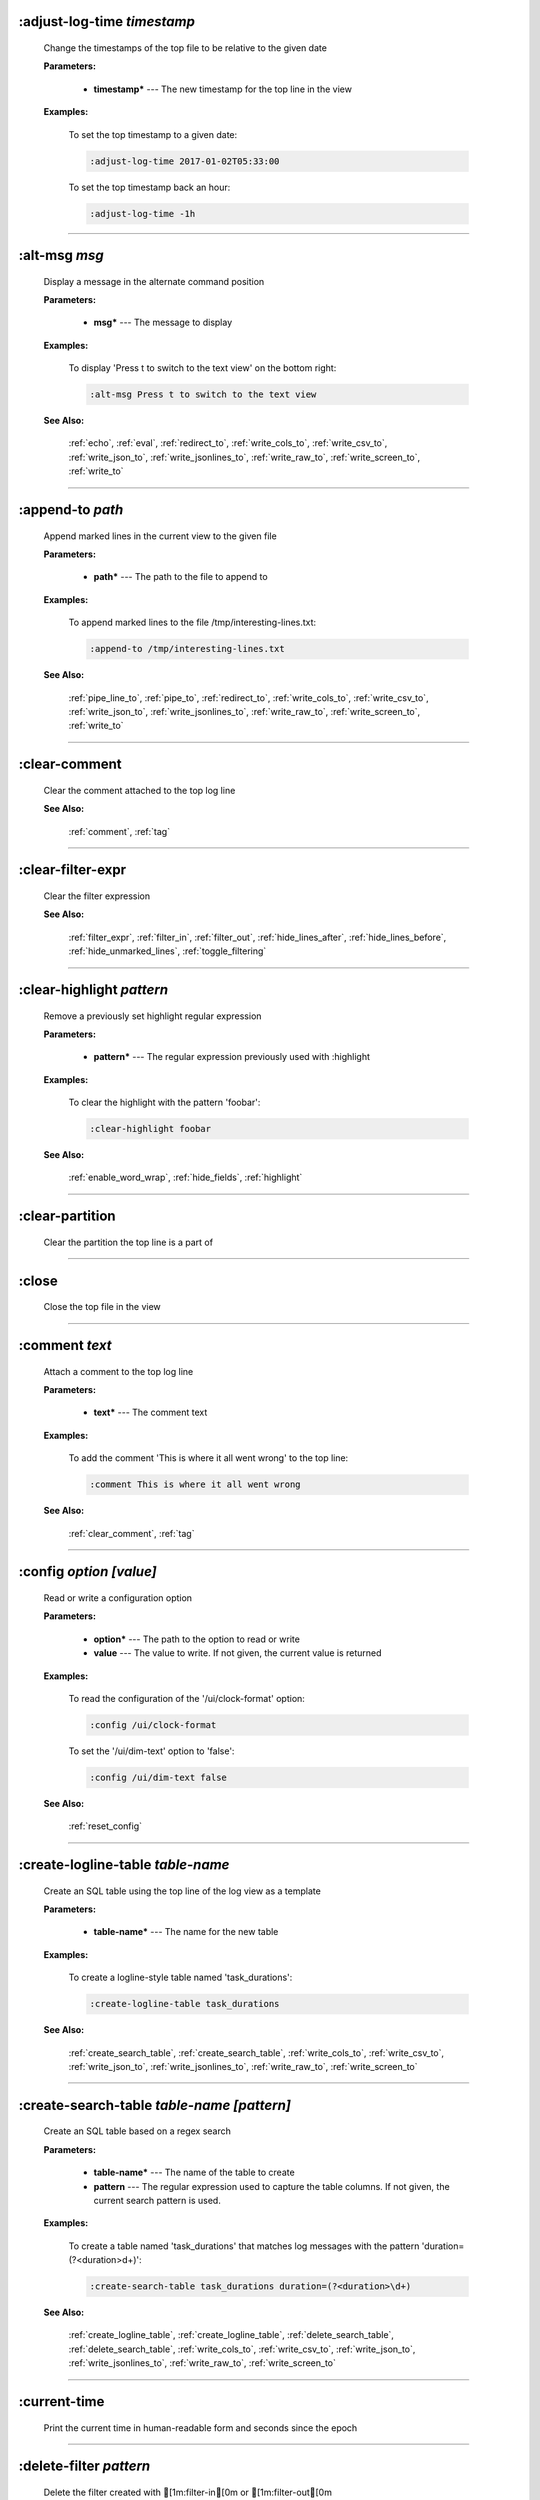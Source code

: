 
.. _adjust_log_time:

:adjust-log-time *timestamp*
^^^^^^^^^^^^^^^^^^^^^^^^^^^^

  Change the timestamps of the top file to be relative to the given date

  **Parameters:**

    * **timestamp\*** --- The new timestamp for the top line in the view

  **Examples:**

    To set the top timestamp to a given date:

    .. code-block::  lnav

      :adjust-log-time 2017-01-02T05:33:00

    To set the top timestamp back an hour:

    .. code-block::  lnav

      :adjust-log-time -1h


----


.. _alt_msg:

:alt-msg *msg*
^^^^^^^^^^^^^^

  Display a message in the alternate command position

  **Parameters:**

    * **msg\*** --- The message to display

  **Examples:**

    To display 'Press t to switch to the text view' on the bottom right:

    .. code-block::  lnav

      :alt-msg Press t to switch to the text view

  **See Also:**

    :ref:`echo`, :ref:`eval`, :ref:`redirect_to`, :ref:`write_cols_to`, :ref:`write_csv_to`, :ref:`write_json_to`, :ref:`write_jsonlines_to`, :ref:`write_raw_to`, :ref:`write_screen_to`, :ref:`write_to`

----


.. _append_to:

:append-to *path*
^^^^^^^^^^^^^^^^^

  Append marked lines in the current view to the given file

  **Parameters:**

    * **path\*** --- The path to the file to append to

  **Examples:**

    To append marked lines to the file /tmp/interesting-lines.txt:

    .. code-block::  lnav

      :append-to /tmp/interesting-lines.txt

  **See Also:**

    :ref:`pipe_line_to`, :ref:`pipe_to`, :ref:`redirect_to`, :ref:`write_cols_to`, :ref:`write_csv_to`, :ref:`write_json_to`, :ref:`write_jsonlines_to`, :ref:`write_raw_to`, :ref:`write_screen_to`, :ref:`write_to`

----


.. _clear_comment:

:clear-comment
^^^^^^^^^^^^^^

  Clear the comment attached to the top log line

  **See Also:**

    :ref:`comment`, :ref:`tag`

----


.. _clear_filter_expr:

:clear-filter-expr
^^^^^^^^^^^^^^^^^^

  Clear the filter expression

  **See Also:**

    :ref:`filter_expr`, :ref:`filter_in`, :ref:`filter_out`, :ref:`hide_lines_after`, :ref:`hide_lines_before`, :ref:`hide_unmarked_lines`, :ref:`toggle_filtering`

----


.. _clear_highlight:

:clear-highlight *pattern*
^^^^^^^^^^^^^^^^^^^^^^^^^^

  Remove a previously set highlight regular expression

  **Parameters:**

    * **pattern\*** --- The regular expression previously used with :highlight

  **Examples:**

    To clear the highlight with the pattern 'foobar':

    .. code-block::  lnav

      :clear-highlight foobar

  **See Also:**

    :ref:`enable_word_wrap`, :ref:`hide_fields`, :ref:`highlight`

----


.. _clear_partition:

:clear-partition
^^^^^^^^^^^^^^^^

  Clear the partition the top line is a part of


----


.. _close:

:close
^^^^^^

  Close the top file in the view


----


.. _comment:

:comment *text*
^^^^^^^^^^^^^^^

  Attach a comment to the top log line

  **Parameters:**

    * **text\*** --- The comment text

  **Examples:**

    To add the comment 'This is where it all went wrong' to the top line:

    .. code-block::  lnav

      :comment This is where it all went wrong

  **See Also:**

    :ref:`clear_comment`, :ref:`tag`

----


.. _config:

:config *option* *\[value\]*
^^^^^^^^^^^^^^^^^^^^^^^^^^^^

  Read or write a configuration option

  **Parameters:**

    * **option\*** --- The path to the option to read or write
    * **value** --- The value to write.  If not given, the current value is returned

  **Examples:**

    To read the configuration of the '/ui/clock-format' option:

    .. code-block::  lnav

      :config /ui/clock-format

    To set the '/ui/dim-text' option to 'false':

    .. code-block::  lnav

      :config /ui/dim-text false

  **See Also:**

    :ref:`reset_config`

----


.. _create_logline_table:

:create-logline-table *table-name*
^^^^^^^^^^^^^^^^^^^^^^^^^^^^^^^^^^

  Create an SQL table using the top line of the log view as a template

  **Parameters:**

    * **table-name\*** --- The name for the new table

  **Examples:**

    To create a logline-style table named 'task_durations':

    .. code-block::  lnav

      :create-logline-table task_durations

  **See Also:**

    :ref:`create_search_table`, :ref:`create_search_table`, :ref:`write_cols_to`, :ref:`write_csv_to`, :ref:`write_json_to`, :ref:`write_jsonlines_to`, :ref:`write_raw_to`, :ref:`write_screen_to`

----


.. _create_search_table:

:create-search-table *table-name* *\[pattern\]*
^^^^^^^^^^^^^^^^^^^^^^^^^^^^^^^^^^^^^^^^^^^^^^^

  Create an SQL table based on a regex search

  **Parameters:**

    * **table-name\*** --- The name of the table to create
    * **pattern** --- The regular expression used to capture the table columns.  If not given, the current search pattern is used.

  **Examples:**

    To create a table named 'task_durations' that matches log messages with the pattern 'duration=(?<duration>\d+)':

    .. code-block::  lnav

      :create-search-table task_durations duration=(?<duration>\d+)

  **See Also:**

    :ref:`create_logline_table`, :ref:`create_logline_table`, :ref:`delete_search_table`, :ref:`delete_search_table`, :ref:`write_cols_to`, :ref:`write_csv_to`, :ref:`write_json_to`, :ref:`write_jsonlines_to`, :ref:`write_raw_to`, :ref:`write_screen_to`

----


.. _current_time:

:current-time
^^^^^^^^^^^^^

  Print the current time in human-readable form and seconds since the epoch


----


.. _delete_filter:

:delete-filter *pattern*
^^^^^^^^^^^^^^^^^^^^^^^^

  Delete the filter created with [1m:filter-in[0m or [1m:filter-out[0m

  **Parameters:**

    * **pattern\*** --- The regular expression to match

  **Examples:**

    To delete the filter with the pattern 'last message repeated':

    .. code-block::  lnav

      :delete-filter last message repeated

  **See Also:**

    :ref:`filter_in`, :ref:`filter_out`, :ref:`hide_lines_after`, :ref:`hide_lines_before`, :ref:`hide_unmarked_lines`, :ref:`toggle_filtering`

----


.. _delete_logline_table:

:delete-logline-table *table-name*
^^^^^^^^^^^^^^^^^^^^^^^^^^^^^^^^^^

  Delete a table created with create-logline-table

  **Parameters:**

    * **table-name\*** --- The name of the table to delete

  **Examples:**

    To delete the logline-style table named 'task_durations':

    .. code-block::  lnav

      :delete-logline-table task_durations

  **See Also:**

    :ref:`create_logline_table`, :ref:`create_logline_table`, :ref:`create_search_table`, :ref:`create_search_table`, :ref:`write_cols_to`, :ref:`write_csv_to`, :ref:`write_json_to`, :ref:`write_jsonlines_to`, :ref:`write_raw_to`, :ref:`write_screen_to`

----


.. _delete_search_table:

:delete-search-table *table-name*
^^^^^^^^^^^^^^^^^^^^^^^^^^^^^^^^^

  Create an SQL table based on a regex search

  **Parameters:**

    * **table-name\*** --- The name of the table to create

  **Examples:**

    To delete the search table named 'task_durations':

    .. code-block::  lnav

      :delete-search-table task_durations

  **See Also:**

    :ref:`create_logline_table`, :ref:`create_logline_table`, :ref:`create_search_table`, :ref:`create_search_table`, :ref:`write_cols_to`, :ref:`write_csv_to`, :ref:`write_json_to`, :ref:`write_jsonlines_to`, :ref:`write_raw_to`, :ref:`write_screen_to`

----


.. _delete_tags:

:delete-tags *tag*
^^^^^^^^^^^^^^^^^^

  Remove the given tags from all log lines

  **Parameters:**

    * **tag** --- The tags to delete

  **Examples:**

    To remove the tags '#BUG123' and '#needs-review' from all log lines:

    .. code-block::  lnav

      :delete-tags #BUG123 #needs-review

  **See Also:**

    :ref:`comment`, :ref:`tag`

----


.. _disable_filter:

:disable-filter *pattern*
^^^^^^^^^^^^^^^^^^^^^^^^^

  Disable a filter created with filter-in/filter-out

  **Parameters:**

    * **pattern\*** --- The regular expression used in the filter command

  **Examples:**

    To disable the filter with the pattern 'last message repeated':

    .. code-block::  lnav

      :disable-filter last message repeated

  **See Also:**

    :ref:`enable_filter`, :ref:`filter_in`, :ref:`filter_out`, :ref:`hide_lines_after`, :ref:`hide_lines_before`, :ref:`hide_unmarked_lines`, :ref:`toggle_filtering`

----


.. _disable_word_wrap:

:disable-word-wrap
^^^^^^^^^^^^^^^^^^

  Disable word-wrapping for the current view

  **See Also:**

    :ref:`enable_word_wrap`, :ref:`hide_fields`, :ref:`highlight`

----


.. _echo:

:echo *msg*
^^^^^^^^^^^

  Echo the given message

  **Parameters:**

    * **msg\*** --- The message to display

  **Examples:**

    To output 'Hello, World!':

    .. code-block::  lnav

      :echo Hello, World!

  **See Also:**

    :ref:`alt_msg`, :ref:`eval`, :ref:`redirect_to`, :ref:`write_cols_to`, :ref:`write_csv_to`, :ref:`write_json_to`, :ref:`write_jsonlines_to`, :ref:`write_raw_to`, :ref:`write_screen_to`, :ref:`write_to`

----


.. _enable_filter:

:enable-filter *pattern*
^^^^^^^^^^^^^^^^^^^^^^^^

  Enable a previously created and disabled filter

  **Parameters:**

    * **pattern\*** --- The regular expression used in the filter command

  **Examples:**

    To enable the disabled filter with the pattern 'last message repeated':

    .. code-block::  lnav

      :enable-filter last message repeated

  **See Also:**

    :ref:`filter_in`, :ref:`filter_out`, :ref:`hide_lines_after`, :ref:`hide_lines_before`, :ref:`hide_unmarked_lines`, :ref:`toggle_filtering`

----


.. _enable_word_wrap:

:enable-word-wrap
^^^^^^^^^^^^^^^^^

  Enable word-wrapping for the current view

  **See Also:**

    :ref:`disable_word_wrap`, :ref:`hide_fields`, :ref:`highlight`

----


.. _eval:

:eval *command*
^^^^^^^^^^^^^^^

  Evaluate the given command/query after doing environment variable substitution

  **Parameters:**

    * **command\*** --- The command or query to perform substitution on.

  **Examples:**

    To output the user's home directory:

    .. code-block::  lnav

      :eval :echo $HOME

    To substitute the table name from a variable:

    .. code-block::  lnav

      :eval ;SELECT * FROM ${table}

  **See Also:**

    :ref:`alt_msg`, :ref:`echo`, :ref:`redirect_to`, :ref:`write_cols_to`, :ref:`write_csv_to`, :ref:`write_json_to`, :ref:`write_jsonlines_to`, :ref:`write_raw_to`, :ref:`write_screen_to`, :ref:`write_to`

----


.. _filter_expr:

:filter-expr *expr*
^^^^^^^^^^^^^^^^^^^

  Set the filter expression

  **Parameters:**

    * **expr\*** --- The SQL expression to evaluate for each log message.  The message values can be accessed using column names prefixed with a colon

  **Examples:**

    To set a filter expression that matched syslog messages from 'syslogd':

    .. code-block::  lnav

      :filter-expr :log_procname = 'syslogd'

    To set a filter expression that matches log messages where 'id' is followed by a number and contains the string 'foo':

    .. code-block::  lnav

      :filter-expr :log_body REGEXP 'id\d+' AND :log_body REGEXP 'foo'

  **See Also:**

    :ref:`clear_filter_expr`, :ref:`filter_in`, :ref:`filter_out`, :ref:`hide_lines_after`, :ref:`hide_lines_before`, :ref:`hide_unmarked_lines`, :ref:`toggle_filtering`

----


.. _filter_in:

:filter-in *pattern*
^^^^^^^^^^^^^^^^^^^^

  Only show lines that match the given regular expression in the current view

  **Parameters:**

    * **pattern\*** --- The regular expression to match

  **Examples:**

    To filter out log messages that do not have the string 'dhclient':

    .. code-block::  lnav

      :filter-in dhclient

  **See Also:**

    :ref:`delete_filter`, :ref:`disable_filter`, :ref:`filter_out`, :ref:`hide_lines_after`, :ref:`hide_lines_before`, :ref:`hide_unmarked_lines`, :ref:`toggle_filtering`

----


.. _filter_out:

:filter-out *pattern*
^^^^^^^^^^^^^^^^^^^^^

  Remove lines that match the given regular expression in the current view

  **Parameters:**

    * **pattern\*** --- The regular expression to match

  **Examples:**

    To filter out log messages that contain the string 'last message repeated':

    .. code-block::  lnav

      :filter-out last message repeated

  **See Also:**

    :ref:`delete_filter`, :ref:`disable_filter`, :ref:`filter_in`, :ref:`hide_lines_after`, :ref:`hide_lines_before`, :ref:`hide_unmarked_lines`, :ref:`toggle_filtering`

----


.. _goto:

:goto *line#|N%|date*
^^^^^^^^^^^^^^^^^^^^^

  Go to the given location in the top view

  **Parameters:**

    * **line#|N%|date\*** --- A line number, percent into the file, or a timestamp

  **Examples:**

    To go to line 22:

    .. code-block::  lnav

      :goto 22

    To go to the line 75% of the way into the view:

    .. code-block::  lnav

      :goto 75%

    To go to the first message on the first day of 2017:

    .. code-block::  lnav

      :goto 2017-01-01

  **See Also:**

    :ref:`next_location`, :ref:`next_mark`, :ref:`prev_location`, :ref:`prev_mark`, :ref:`relative_goto`

----


.. _help:

:help
^^^^^

  Open the help text view


----


.. _hide_fields:

:hide-fields *field-name*
^^^^^^^^^^^^^^^^^^^^^^^^^

  Hide log message fields by replacing them with an ellipsis

  **Parameters:**

    * **field-name** --- The name of the field to hide in the format for the top log line.  A qualified name can be used where the field name is prefixed by the format name and a dot to hide any field.

  **Examples:**

    To hide the log_procname fields in all formats:

    .. code-block::  lnav

      :hide-fields log_procname

    To hide only the log_procname field in the syslog format:

    .. code-block::  lnav

      :hide-fields syslog_log.log_procname

  **See Also:**

    :ref:`enable_word_wrap`, :ref:`highlight`, :ref:`show_fields`

----


.. _hide_file:

:hide-file *path*
^^^^^^^^^^^^^^^^^

  Hide the given file(s) and skip indexing until it is shown again.  If no path is given, the current file in the view is hidden

  **Parameters:**

    * **path** --- A path or glob pattern that specifies the files to hide


----


.. _hide_lines_after:

:hide-lines-after *date*
^^^^^^^^^^^^^^^^^^^^^^^^

  Hide lines that come after the given date

  **Parameters:**

    * **date\*** --- An absolute or relative date

  **Examples:**

    To hide the lines after the top line in the view:

    .. code-block::  lnav

      :hide-lines-after here

    To hide the lines after 6 AM today:

    .. code-block::  lnav

      :hide-lines-after 6am

  **See Also:**

    :ref:`filter_in`, :ref:`filter_out`, :ref:`hide_lines_before`, :ref:`hide_unmarked_lines`, :ref:`show_lines_before_and_after`, :ref:`toggle_filtering`

----


.. _hide_lines_before:

:hide-lines-before *date*
^^^^^^^^^^^^^^^^^^^^^^^^^

  Hide lines that come before the given date

  **Parameters:**

    * **date\*** --- An absolute or relative date

  **Examples:**

    To hide the lines before the top line in the view:

    .. code-block::  lnav

      :hide-lines-before here

    To hide the log messages before 6 AM today:

    .. code-block::  lnav

      :hide-lines-before 6am

  **See Also:**

    :ref:`filter_in`, :ref:`filter_out`, :ref:`hide_lines_after`, :ref:`hide_unmarked_lines`, :ref:`show_lines_before_and_after`, :ref:`toggle_filtering`

----


.. _hide_unmarked_lines:

:hide-unmarked-lines
^^^^^^^^^^^^^^^^^^^^

  Hide lines that have not been bookmarked

  **See Also:**

    :ref:`filter_in`, :ref:`filter_out`, :ref:`hide_lines_after`, :ref:`hide_lines_before`, :ref:`mark`, :ref:`next_mark`, :ref:`prev_mark`, :ref:`toggle_filtering`

----


.. _highlight:

:highlight *pattern*
^^^^^^^^^^^^^^^^^^^^

  Add coloring to log messages fragments that match the given regular expression

  **Parameters:**

    * **pattern\*** --- The regular expression to match

  **Examples:**

    To highlight numbers with three or more digits:

    .. code-block::  lnav

      :highlight \d{3,}

  **See Also:**

    :ref:`clear_highlight`, :ref:`enable_word_wrap`, :ref:`hide_fields`

----


.. _load_session:

:load-session
^^^^^^^^^^^^^

  Load the latest session state


----


.. _mark:

:mark
^^^^^

  Toggle the bookmark state for the top line in the current view

  **See Also:**

    :ref:`hide_unmarked_lines`, :ref:`next_mark`, :ref:`prev_mark`

----


.. _next_location:

:next-location
^^^^^^^^^^^^^^

  Move to the next position in the location history

  **See Also:**

    :ref:`goto`, :ref:`next_mark`, :ref:`prev_location`, :ref:`prev_mark`, :ref:`relative_goto`

----


.. _next_mark:

:next-mark *type*
^^^^^^^^^^^^^^^^^

  Move to the next bookmark of the given type in the current view

  **Parameters:**

    * **type\*** --- The type of bookmark -- error, warning, search, user, file, meta

  **Examples:**

    To go to the next error:

    .. code-block::  lnav

      :next-mark error

  **See Also:**

    :ref:`goto`, :ref:`hide_unmarked_lines`, :ref:`mark`, :ref:`next_location`, :ref:`prev_location`, :ref:`prev_mark`, :ref:`prev_mark`, :ref:`relative_goto`

----


.. _open:

:open *path*
^^^^^^^^^^^^

  Open the given file(s) or URLs in lnav

  **Parameters:**

    * **path** --- The path to the file to open

  **Examples:**

    To open the file '/path/to/file':

    .. code-block::  lnav

      :open /path/to/file


----


.. _partition_name:

:partition-name *name*
^^^^^^^^^^^^^^^^^^^^^^

  Mark the top line in the log view as the start of a new partition with the given name

  **Parameters:**

    * **name\*** --- The name for the new partition

  **Examples:**

    To mark the top line as the start of the partition named 'boot #1':

    .. code-block::  lnav

      :partition-name boot #1


----


.. _pipe_line_to:

:pipe-line-to *shell-cmd*
^^^^^^^^^^^^^^^^^^^^^^^^^

  Pipe the top line to the given shell command

  **Parameters:**

    * **shell-cmd\*** --- The shell command-line to execute

  **Examples:**

    To write the top line to 'sed' for processing:

    .. code-block::  lnav

      :pipe-line-to sed -e 's/foo/bar/g'

  **See Also:**

    :ref:`append_to`, :ref:`pipe_to`, :ref:`redirect_to`, :ref:`write_cols_to`, :ref:`write_csv_to`, :ref:`write_json_to`, :ref:`write_jsonlines_to`, :ref:`write_raw_to`, :ref:`write_screen_to`, :ref:`write_to`

----


.. _pipe_to:

:pipe-to *shell-cmd*
^^^^^^^^^^^^^^^^^^^^

  Pipe the marked lines to the given shell command

  **Parameters:**

    * **shell-cmd\*** --- The shell command-line to execute

  **Examples:**

    To write marked lines to 'sed' for processing:

    .. code-block::  lnav

      :pipe-to sed -e s/foo/bar/g

  **See Also:**

    :ref:`append_to`, :ref:`pipe_line_to`, :ref:`redirect_to`, :ref:`write_cols_to`, :ref:`write_csv_to`, :ref:`write_json_to`, :ref:`write_jsonlines_to`, :ref:`write_raw_to`, :ref:`write_screen_to`, :ref:`write_to`

----


.. _prev_location:

:prev-location
^^^^^^^^^^^^^^

  Move to the previous position in the location history

  **See Also:**

    :ref:`goto`, :ref:`next_location`, :ref:`next_mark`, :ref:`prev_mark`, :ref:`relative_goto`

----


.. _prev_mark:

:prev-mark *type*
^^^^^^^^^^^^^^^^^

  Move to the previous bookmark of the given type in the current view

  **Parameters:**

    * **type\*** --- The type of bookmark -- error, warning, search, user, file, meta

  **Examples:**

    To go to the previous error:

    .. code-block::  lnav

      :prev-mark error

  **See Also:**

    :ref:`goto`, :ref:`hide_unmarked_lines`, :ref:`mark`, :ref:`next_location`, :ref:`next_mark`, :ref:`next_mark`, :ref:`prev_location`, :ref:`relative_goto`

----


.. _prompt:

:prompt *type* *\[--alt\]* *\[prompt\]* *\[initial-value\]*
^^^^^^^^^^^^^^^^^^^^^^^^^^^^^^^^^^^^^^^^^^^^^^^^^^^^^^^^^^^

  Open the given prompt

  **Parameters:**

    * **type\*** --- The type of prompt -- command, script, search, sql, user
    * **--alt** --- Perform the alternate action for this prompt by default
    * **prompt** --- The prompt to display
    * **initial-value** --- The initial value to fill in for the prompt

  **Examples:**

    To open the command prompt with 'filter-in' already filled in:

    .. code-block::  lnav

      :prompt command : 'filter-in '

    To ask the user a question:

    .. code-block::  lnav

      :prompt user 'Are you sure? '


----


.. _pt_max_time:

:pt-max-time
^^^^^^^^^^^^

  (null)


----


.. _pt_min_time:

:pt-min-time
^^^^^^^^^^^^

  (null)


----


.. _quit:

:quit
^^^^^

  Quit lnav


----


.. _redirect_to:

:redirect-to *\[path\]*
^^^^^^^^^^^^^^^^^^^^^^^

  Redirect the output of commands to the given file

  **Parameters:**

    * **path** --- The path to the file to write.  If not specified, the current redirect will be cleared

  **Examples:**

    To write the output of lnav commands to the file /tmp/script-output.txt:

    .. code-block::  lnav

      :redirect-to /tmp/script-output.txt

  **See Also:**

    :ref:`alt_msg`, :ref:`append_to`, :ref:`echo`, :ref:`eval`, :ref:`pipe_line_to`, :ref:`pipe_to`, :ref:`write_cols_to`, :ref:`write_cols_to`, :ref:`write_csv_to`, :ref:`write_csv_to`, :ref:`write_json_to`, :ref:`write_json_to`, :ref:`write_jsonlines_to`, :ref:`write_jsonlines_to`, :ref:`write_raw_to`, :ref:`write_raw_to`, :ref:`write_screen_to`, :ref:`write_screen_to`, :ref:`write_to`, :ref:`write_to`

----


.. _redraw:

:redraw
^^^^^^^

  Do a full redraw of the screen


----


.. _relative_goto:

:relative-goto *line-count|N%*
^^^^^^^^^^^^^^^^^^^^^^^^^^^^^^

  Move the current view up or down by the given amount

  **Parameters:**

    * **line-count|N%\*** --- The amount to move the view by.

  **Examples:**

    To move 22 lines down in the view:

    .. code-block::  lnav

      :relative-goto +22

    To move 10 percent back in the view:

    .. code-block::  lnav

      :relative-goto -10%

  **See Also:**

    :ref:`goto`, :ref:`next_location`, :ref:`next_mark`, :ref:`prev_location`, :ref:`prev_mark`

----


.. _reset_config:

:reset-config *option*
^^^^^^^^^^^^^^^^^^^^^^

  Reset the configuration option to its default value

  **Parameters:**

    * **option\*** --- The path to the option to reset

  **Examples:**

    To reset the '/ui/clock-format' option back to the builtin default:

    .. code-block::  lnav

      :reset-config /ui/clock-format

  **See Also:**

    :ref:`config`

----


.. _reset_session:

:reset-session
^^^^^^^^^^^^^^

  Reset the session state, clearing all filters, highlights, and bookmarks


----


.. _save_session:

:save-session
^^^^^^^^^^^^^

  Save the current state as a session


----


.. _session:

:session *lnav-command*
^^^^^^^^^^^^^^^^^^^^^^^

  Add the given command to the session file (~/.lnav/session)

  **Parameters:**

    * **lnav-command\*** --- The lnav command to save.

  **Examples:**

    To add the command ':highlight foobar' to the session file:

    .. code-block::  lnav

      :session :highlight foobar


----


.. _set_min_log_level:

:set-min-log-level *log-level*
^^^^^^^^^^^^^^^^^^^^^^^^^^^^^^

  Set the minimum log level to display in the log view

  **Parameters:**

    * **log-level\*** --- The new minimum log level

  **Examples:**

    To set the minimum log level displayed to error:

    .. code-block::  lnav

      :set-min-log-level error


----


.. _show_fields:

:show-fields *field-name*
^^^^^^^^^^^^^^^^^^^^^^^^^

  Show log message fields that were previously hidden

  **Parameters:**

    * **field-name** --- The name of the field to show

  **Examples:**

    To show all the log_procname fields in all formats:

    .. code-block::  lnav

      :show-fields log_procname

  **See Also:**

    :ref:`enable_word_wrap`, :ref:`hide_fields`, :ref:`highlight`

----


.. _show_file:

:show-file *path*
^^^^^^^^^^^^^^^^^

  Show the given file(s) and resume indexing.

  **Parameters:**

    * **path** --- The path or glob pattern that specifies the files to show


----


.. _show_lines_before_and_after:

:show-lines-before-and-after
^^^^^^^^^^^^^^^^^^^^^^^^^^^^

  Show lines that were hidden by the 'hide-lines' commands

  **See Also:**

    :ref:`filter_in`, :ref:`filter_out`, :ref:`hide_lines_after`, :ref:`hide_lines_before`, :ref:`hide_unmarked_lines`, :ref:`toggle_filtering`

----


.. _show_unmarked_lines:

:show-unmarked-lines
^^^^^^^^^^^^^^^^^^^^

  Show lines that have not been bookmarked

  **See Also:**

    :ref:`filter_in`, :ref:`filter_out`, :ref:`hide_lines_after`, :ref:`hide_lines_before`, :ref:`hide_unmarked_lines`, :ref:`hide_unmarked_lines`, :ref:`mark`, :ref:`next_mark`, :ref:`prev_mark`, :ref:`toggle_filtering`

----


.. _spectrogram:

:spectrogram *field-name*
^^^^^^^^^^^^^^^^^^^^^^^^^

  Visualize the given message field using a spectrogram

  **Parameters:**

    * **field-name\*** --- The name of the numeric field to visualize.

  **Examples:**

    To visualize the sc_bytes field in the access_log format:

    .. code-block::  lnav

      :spectrogram sc_bytes


----


.. _summarize:

:summarize *column-name*
^^^^^^^^^^^^^^^^^^^^^^^^

  Execute a SQL query that computes the characteristics of the values in the given column

  **Parameters:**

    * **column-name\*** --- The name of the column to analyze.

  **Examples:**

    To get a summary of the sc_bytes column in the access_log table:

    .. code-block::  lnav

      :summarize sc_bytes


----


.. _switch_to_view:

:switch-to-view *view-name*
^^^^^^^^^^^^^^^^^^^^^^^^^^^

  Switch to the given view

  **Parameters:**

    * **view-name\*** --- The name of the view to switch to.

  **Examples:**

    To switch to the 'schema' view:

    .. code-block::  lnav

      :switch-to-view schema


----


.. _tag:

:tag *tag*
^^^^^^^^^^

  Attach tags to the top log line

  **Parameters:**

    * **tag** --- The tags to attach

  **Examples:**

    To add the tags '#BUG123' and '#needs-review' to the top line:

    .. code-block::  lnav

      :tag #BUG123 #needs-review

  **See Also:**

    :ref:`comment`, :ref:`delete_tags`, :ref:`untag`

----


.. _toggle_filtering:

:toggle-filtering
^^^^^^^^^^^^^^^^^

  Toggle the filtering flag for the current view

  **See Also:**

    :ref:`filter_in`, :ref:`filter_out`, :ref:`hide_lines_after`, :ref:`hide_lines_before`, :ref:`hide_unmarked_lines`

----


.. _toggle_view:

:toggle-view *view-name*
^^^^^^^^^^^^^^^^^^^^^^^^

  Switch to the given view or, if it is already displayed, switch to the previous view

  **Parameters:**

    * **view-name\*** --- The name of the view to toggle the display of.

  **Examples:**

    To switch to the 'schema' view if it is not displayed or switch back to the previous view:

    .. code-block::  lnav

      :toggle-view schema


----


.. _unix_time:

:unix-time *seconds*
^^^^^^^^^^^^^^^^^^^^

  Convert epoch time to a human-readable form

  **Parameters:**

    * **seconds\*** --- The epoch timestamp to convert

  **Examples:**

    To convert the epoch time 1490191111:

    .. code-block::  lnav

      :unix-time 1490191111


----


.. _untag:

:untag *tag*
^^^^^^^^^^^^

  Detach tags from the top log line

  **Parameters:**

    * **tag** --- The tags to detach

  **Examples:**

    To remove the tags '#BUG123' and '#needs-review' from the top line:

    .. code-block::  lnav

      :untag #BUG123 #needs-review

  **See Also:**

    :ref:`comment`, :ref:`tag`

----


.. _write_cols_to:

:write-cols-to *path*
^^^^^^^^^^^^^^^^^^^^^

  Write SQL results to the given file in a columnar format

  **Parameters:**

    * **path\*** --- The path to the file to write

  **Examples:**

    To write SQL results as text to /tmp/table.txt:

    .. code-block::  lnav

      :write-cols-to /tmp/table.txt

  **See Also:**

    :ref:`alt_msg`, :ref:`append_to`, :ref:`create_logline_table`, :ref:`create_search_table`, :ref:`echo`, :ref:`eval`, :ref:`pipe_line_to`, :ref:`pipe_to`, :ref:`redirect_to`, :ref:`redirect_to`, :ref:`write_csv_to`, :ref:`write_csv_to`, :ref:`write_csv_to`, :ref:`write_json_to`, :ref:`write_json_to`, :ref:`write_json_to`, :ref:`write_jsonlines_to`, :ref:`write_jsonlines_to`, :ref:`write_jsonlines_to`, :ref:`write_raw_to`, :ref:`write_raw_to`, :ref:`write_raw_to`, :ref:`write_screen_to`, :ref:`write_screen_to`, :ref:`write_screen_to`, :ref:`write_to`, :ref:`write_to`

----


.. _write_csv_to:

:write-csv-to *path*
^^^^^^^^^^^^^^^^^^^^

  Write SQL results to the given file in CSV format

  **Parameters:**

    * **path\*** --- The path to the file to write

  **Examples:**

    To write SQL results as CSV to /tmp/table.csv:

    .. code-block::  lnav

      :write-csv-to /tmp/table.csv

  **See Also:**

    :ref:`alt_msg`, :ref:`append_to`, :ref:`create_logline_table`, :ref:`create_search_table`, :ref:`echo`, :ref:`eval`, :ref:`pipe_line_to`, :ref:`pipe_to`, :ref:`redirect_to`, :ref:`redirect_to`, :ref:`write_cols_to`, :ref:`write_cols_to`, :ref:`write_cols_to`, :ref:`write_json_to`, :ref:`write_json_to`, :ref:`write_json_to`, :ref:`write_jsonlines_to`, :ref:`write_jsonlines_to`, :ref:`write_jsonlines_to`, :ref:`write_raw_to`, :ref:`write_raw_to`, :ref:`write_raw_to`, :ref:`write_screen_to`, :ref:`write_screen_to`, :ref:`write_screen_to`, :ref:`write_to`, :ref:`write_to`

----


.. _write_json_to:

:write-json-to *path*
^^^^^^^^^^^^^^^^^^^^^

  Write SQL results to the given file in JSON format

  **Parameters:**

    * **path\*** --- The path to the file to write

  **Examples:**

    To write SQL results as JSON to /tmp/table.json:

    .. code-block::  lnav

      :write-json-to /tmp/table.json

  **See Also:**

    :ref:`alt_msg`, :ref:`append_to`, :ref:`create_logline_table`, :ref:`create_search_table`, :ref:`echo`, :ref:`eval`, :ref:`pipe_line_to`, :ref:`pipe_to`, :ref:`redirect_to`, :ref:`redirect_to`, :ref:`write_cols_to`, :ref:`write_cols_to`, :ref:`write_cols_to`, :ref:`write_csv_to`, :ref:`write_csv_to`, :ref:`write_csv_to`, :ref:`write_jsonlines_to`, :ref:`write_jsonlines_to`, :ref:`write_jsonlines_to`, :ref:`write_raw_to`, :ref:`write_raw_to`, :ref:`write_raw_to`, :ref:`write_screen_to`, :ref:`write_screen_to`, :ref:`write_screen_to`, :ref:`write_to`, :ref:`write_to`

----


.. _write_jsonlines_to:

:write-jsonlines-to *path*
^^^^^^^^^^^^^^^^^^^^^^^^^^

  Write SQL results to the given file in JSON Lines format

  **Parameters:**

    * **path\*** --- The path to the file to write

  **Examples:**

    To write SQL results as JSON Lines to /tmp/table.json:

    .. code-block::  lnav

      :write-jsonlines-to /tmp/table.json

  **See Also:**

    :ref:`alt_msg`, :ref:`append_to`, :ref:`create_logline_table`, :ref:`create_search_table`, :ref:`echo`, :ref:`eval`, :ref:`pipe_line_to`, :ref:`pipe_to`, :ref:`redirect_to`, :ref:`redirect_to`, :ref:`write_cols_to`, :ref:`write_cols_to`, :ref:`write_cols_to`, :ref:`write_csv_to`, :ref:`write_csv_to`, :ref:`write_csv_to`, :ref:`write_json_to`, :ref:`write_json_to`, :ref:`write_json_to`, :ref:`write_raw_to`, :ref:`write_raw_to`, :ref:`write_raw_to`, :ref:`write_screen_to`, :ref:`write_screen_to`, :ref:`write_screen_to`, :ref:`write_to`, :ref:`write_to`

----


.. _write_raw_to:

:write-raw-to *path*
^^^^^^^^^^^^^^^^^^^^

  Write the text in the top view to the given file without any formatting

  **Parameters:**

    * **path\*** --- The path to the file to write

  **Examples:**

    To write the top view to /tmp/table.txt:

    .. code-block::  lnav

      :write-raw-to /tmp/table.txt

  **See Also:**

    :ref:`alt_msg`, :ref:`append_to`, :ref:`create_logline_table`, :ref:`create_search_table`, :ref:`echo`, :ref:`eval`, :ref:`pipe_line_to`, :ref:`pipe_to`, :ref:`redirect_to`, :ref:`redirect_to`, :ref:`write_cols_to`, :ref:`write_cols_to`, :ref:`write_cols_to`, :ref:`write_csv_to`, :ref:`write_csv_to`, :ref:`write_csv_to`, :ref:`write_json_to`, :ref:`write_json_to`, :ref:`write_json_to`, :ref:`write_jsonlines_to`, :ref:`write_jsonlines_to`, :ref:`write_jsonlines_to`, :ref:`write_screen_to`, :ref:`write_screen_to`, :ref:`write_screen_to`, :ref:`write_to`, :ref:`write_to`

----


.. _write_screen_to:

:write-screen-to *path*
^^^^^^^^^^^^^^^^^^^^^^^

  Write the displayed text or SQL results to the given file without any formatting

  **Parameters:**

    * **path\*** --- The path to the file to write

  **Examples:**

    To write only the displayed text to /tmp/table.txt:

    .. code-block::  lnav

      :write-screen-to /tmp/table.txt

  **See Also:**

    :ref:`alt_msg`, :ref:`append_to`, :ref:`create_logline_table`, :ref:`create_search_table`, :ref:`echo`, :ref:`eval`, :ref:`pipe_line_to`, :ref:`pipe_to`, :ref:`redirect_to`, :ref:`redirect_to`, :ref:`write_cols_to`, :ref:`write_cols_to`, :ref:`write_cols_to`, :ref:`write_csv_to`, :ref:`write_csv_to`, :ref:`write_csv_to`, :ref:`write_json_to`, :ref:`write_json_to`, :ref:`write_json_to`, :ref:`write_jsonlines_to`, :ref:`write_jsonlines_to`, :ref:`write_jsonlines_to`, :ref:`write_raw_to`, :ref:`write_raw_to`, :ref:`write_raw_to`, :ref:`write_to`, :ref:`write_to`

----


.. _write_to:

:write-to *path*
^^^^^^^^^^^^^^^^

  Overwrite the given file with any marked lines in the current view

  **Parameters:**

    * **path\*** --- The path to the file to write

  **Examples:**

    To write marked lines to the file /tmp/interesting-lines.txt:

    .. code-block::  lnav

      :write-to /tmp/interesting-lines.txt

  **See Also:**

    :ref:`alt_msg`, :ref:`append_to`, :ref:`echo`, :ref:`eval`, :ref:`pipe_line_to`, :ref:`pipe_to`, :ref:`redirect_to`, :ref:`redirect_to`, :ref:`write_cols_to`, :ref:`write_cols_to`, :ref:`write_csv_to`, :ref:`write_csv_to`, :ref:`write_json_to`, :ref:`write_json_to`, :ref:`write_jsonlines_to`, :ref:`write_jsonlines_to`, :ref:`write_raw_to`, :ref:`write_raw_to`, :ref:`write_screen_to`, :ref:`write_screen_to`

----


.. _zoom_to:

:zoom-to *zoom-level*
^^^^^^^^^^^^^^^^^^^^^

  Zoom the histogram view to the given level

  **Parameters:**

    * **zoom-level\*** --- The zoom level

  **Examples:**

    To set the zoom level to '1-week':

    .. code-block::  lnav

      :zoom-to 1-week


----

